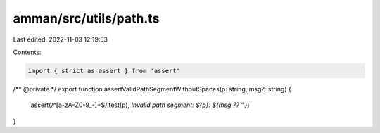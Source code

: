 amman/src/utils/path.ts
=======================

Last edited: 2022-11-03 12:19:53

Contents:

.. code-block:: ts

    import { strict as assert } from 'assert'

/** @private */
export function assertValidPathSegmentWithoutSpaces(p: string, msg?: string) {
  assert(/^[a-zA-Z0-9_-]+$/.test(p), `Invalid path segment: ${p}. ${msg ?? ''}`)
}


